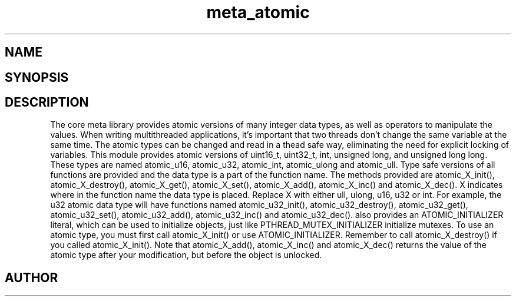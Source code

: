 .TH meta_atomic 3
.SH NAME
.Nm meta_atomic
.Nd Atomic types and operators
.SH SYNOPSIS
.Fd #include <meta_atomic.h>
.Fo "void atomic_X_init"
.Fa "atomic_X *p"
.Fc
.Fo "void atomic_X_destroy"
.Fa "atomic_X *p"
.Fc
.Fo "X atomic_X_get"
.Fa "atomic_X *p"
.Fc
.Fo "void atomic_X_set"
.Fa "atomic_X *p"
.Fa "X value"
.Fc
.Fo "X atomic_X_add"
.Fa "atomic_X *p"
.Fa "X value"
.Fc
.Fo "void atomic_X_inc"
.Fa "atomic_X *p"
.Fc
.Fo "void atomic_X_dec"
.Fa "atomic_X *p"
.Fc
.SH DESCRIPTION
The core meta library provides atomic versions of many integer data types,
as well as operators to manipulate the values.
.Pp
When writing multithreaded applications, it's important that two threads
don't change the same variable at the same time. The atomic types
can be changed and read in a thead safe way, eliminating the need for
explicit locking of variables.
.Pp
This module provides atomic versions of uint16_t, uint32_t, int, unsigned long,
and unsigned long long.  These types are named atomic_u16, atomic_u32, 
atomic_int, atomic_ulong and atomic_ull.
.Pp
Type safe versions of all functions are provided and the data type is
a part of the function name. 
.Pp
The methods provided are atomic_X_init(), atomic_X_destroy(), atomic_X_get(),
atomic_X_set(), atomic_X_add(), atomic_X_inc() and atomic_X_dec(). X indicates
where in the function name the data type is placed. Replace X with either
ull, ulong, u16, u32 or int. For example, the u32 atomic data type will have
functions named atomic_u32_init(), atomic_u32_destroy(), atomic_u32_get(),
atomic_u32_set(), atomic_u32_add(), atomic_u32_inc() and atomic_u32_dec().
.Pp
.Nm 
also provides an ATOMIC_INITIALIZER literal, which can be used to initialize
objects, just like PTHREAD_MUTEX_INITIALIZER initialize mutexes.
.Pp
To use an atomic type, you must first call atomic_X_init() or 
use ATOMIC_INITIALIZER. Remember to call atomic_X_destroy() if you called 
atomic_X_init().
.Pp
Note that atomic_X_add(), atomic_X_inc() and atomic_X_dec() returns
the value of the atomic type after your modification, but before the object
is unlocked. 
.SH AUTHOR
.An B. Augestad, bjorn.augestad@gmail.com
